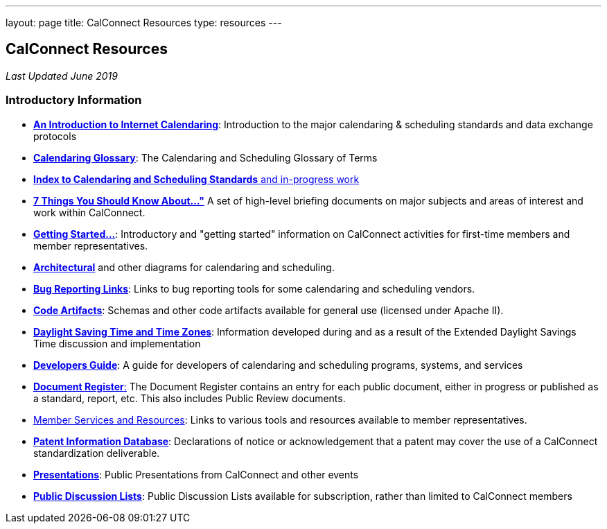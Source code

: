 ---
layout: page
title:  CalConnect Resources
type: resources
---

== CalConnect Resources

_Last Updated June 2019_

=== Introductory Information

* link:/resources/introduction-internet-calendaring[*An Introduction to Internet Calendaring*]: Introduction to the major calendaring &
scheduling standards and data exchange protocols

* https://devguide.calconnect.org/Appendix/Glossary/[*Calendaring Glossary*]: The Calendaring and Scheduling Glossary of Terms

* link:/resources/calendaring-standards[*Index to Calendaring and Scheduling Standards* and in-progress work]

* link:/resources/7-things-you-should-know-about[*7 Things You Should Know About..."*] A set of high-level briefing documents on major
subjects and areas of interest and work within CalConnect.

* link:/resources/getting-started[*Getting Started...*]: Introductory and
"getting started" information on CalConnect activities for first-time
members and member representatives.

* link:/resources/architectural-diagrams[*Architectural*] and other
diagrams for calendaring and scheduling.

* link:/resources/bug-reporting-links[*Bug Reporting Links*]: Links to bug
reporting tools for some calendaring and scheduling vendors.

* link:/resources/code-artifacts[*Code Artifacts*]: Schemas and other code
artifacts available for general use (licensed under Apache II).

* link:/resources/daylight-saving-time[*Daylight Saving Time and Time
Zones*]: Information developed during and as a result of the Extended
Daylight Savings Time discussion and implementation

* *https://devguide.calconnect.org/[Developers Guide]*:  A guide for
developers of calendaring and scheduling programs, systems, and
services

* https://standards.calconnect.org/[*Document Register*:] The Document
Register contains an entry for each public document, either in progress
or published as a standard, report, etc.  This also includes Public
Review documents.

* link:/resources/member-services-and-resources[Member Services and Resources]: Links to various tools and resources available
to member representatives.

* https://standards.calconnect.org/patents/[*Patent Information Database*]: Declarations of notice or acknowledgement that a patent
may cover the use of a CalConnect standardization deliverable.

* link:/news/presentations[*Presentations*]: Public Presentations from
CalConnect and other events

* link:/resources/discussion-lists[*Public Discussion Lists*]: Public
Discussion Lists available for subscription, rather than limited to
CalConnect members

